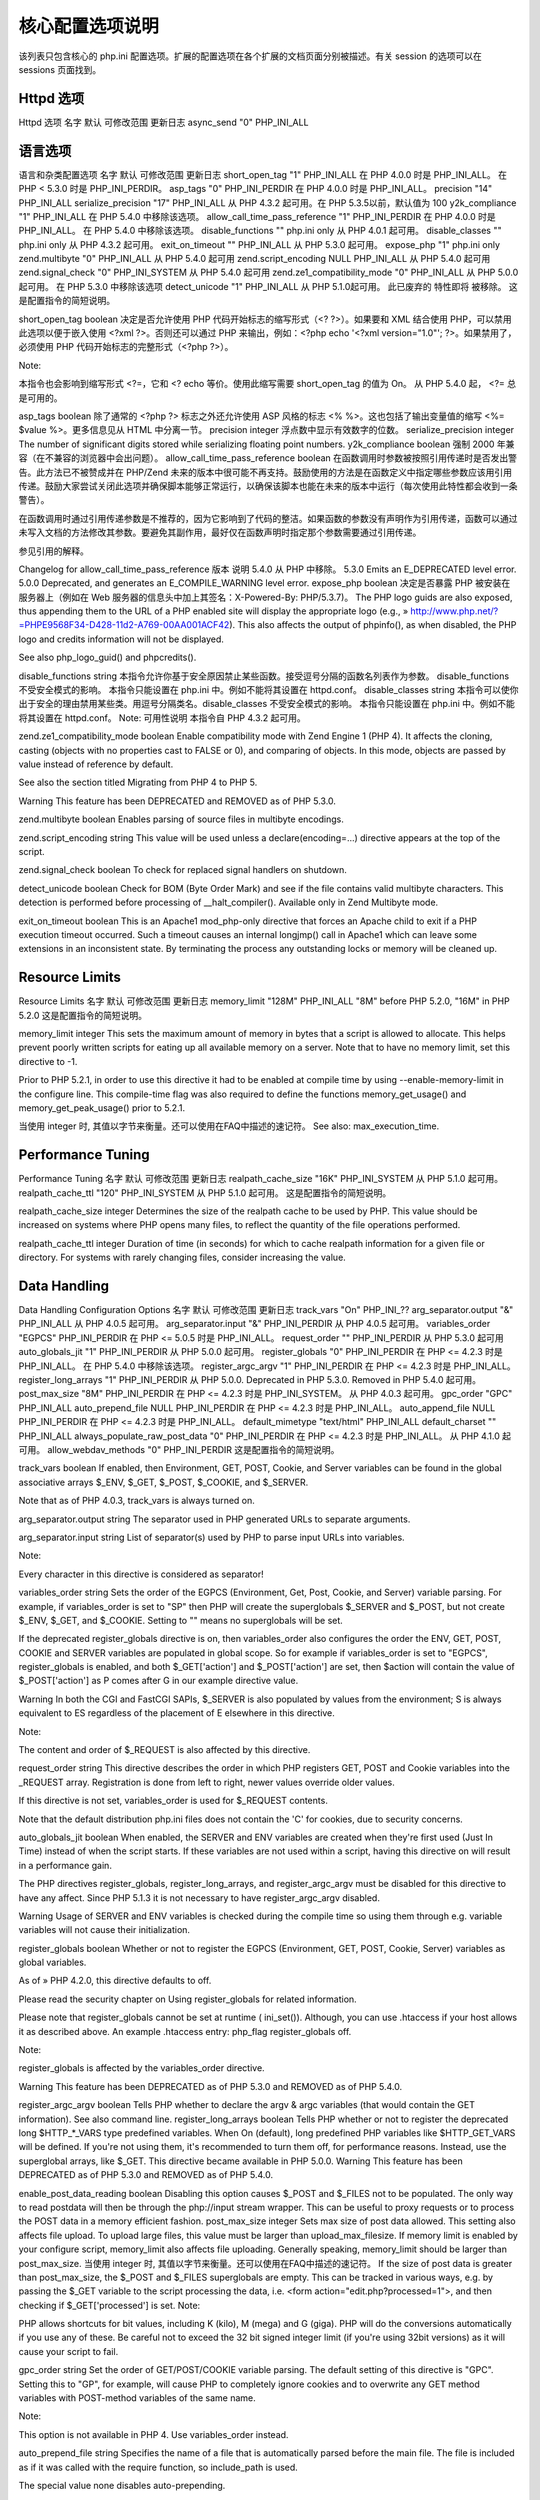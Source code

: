 核心配置选项说明
=================

该列表只包含核心的 php.ini 配置选项。扩展的配置选项在各个扩展的文档页面分别被描述。有关 session 的选项可以在 sessions 页面找到。

Httpd 选项
---------------

Httpd 选项
名字	默认	可修改范围	更新日志
async_send	"0"	PHP_INI_ALL

语言选项
-------------

语言和杂类配置选项
名字	默认	可修改范围	更新日志
short_open_tag	"1"	PHP_INI_ALL	在 PHP 4.0.0 时是 PHP_INI_ALL。 在 PHP < 5.3.0 时是 PHP_INI_PERDIR。
asp_tags	"0"	PHP_INI_PERDIR	在 PHP 4.0.0 时是 PHP_INI_ALL。
precision	"14"	PHP_INI_ALL	 
serialize_precision	"17"	PHP_INI_ALL	从 PHP 4.3.2 起可用。在 PHP 5.3.5以前，默认值为 100
y2k_compliance	"1"	PHP_INI_ALL	在 PHP 5.4.0 中移除该选项。
allow_call_time_pass_reference	"1"	PHP_INI_PERDIR	在 PHP 4.0.0 时是 PHP_INI_ALL。 在 PHP 5.4.0 中移除该选项。
disable_functions	""	php.ini only	从 PHP 4.0.1 起可用。
disable_classes	""	php.ini only	从 PHP 4.3.2 起可用。
exit_on_timeout	""	PHP_INI_ALL	从 PHP 5.3.0 起可用。
expose_php	"1"	php.ini only	 
zend.multibyte	"0"	PHP_INI_ALL	从 PHP 5.4.0 起可用
zend.script_encoding	NULL	PHP_INI_ALL	从 PHP 5.4.0 起可用
zend.signal_check	"0"	PHP_INI_SYSTEM	从 PHP 5.4.0 起可用
zend.ze1_compatibility_mode	"0"	PHP_INI_ALL	从 PHP 5.0.0起可用。 在 PHP 5.3.0 中移除该选项
detect_unicode	"1"	PHP_INI_ALL	从 PHP 5.1.0起可用。 此已废弃的 特性即将 被移除。
这是配置指令的简短说明。

short_open_tag boolean
决定是否允许使用 PHP 代码开始标志的缩写形式（<? ?>）。如果要和 XML 结合使用 PHP，可以禁用此选项以便于嵌入使用 <?xml ?>。否则还可以通过 PHP 来输出，例如：<?php echo '<?xml version="1.0"'; ?>。如果禁用了，必须使用 PHP 代码开始标志的完整形式（<?php ?>）。

Note:

本指令也会影响到缩写形式 <?=，它和 <? echo 等价。使用此缩写需要 short_open_tag 的值为 On。 从 PHP 5.4.0 起， <?= 总是可用的。

asp_tags boolean
除了通常的 <?php ?> 标志之外还允许使用 ASP 风格的标志 <% %>。这也包括了输出变量值的缩写 <%= $value %>。更多信息见从 HTML 中分离一节。
precision integer
浮点数中显示有效数字的位数。
serialize_precision integer
The number of significant digits stored while serializing floating point numbers.
y2k_compliance boolean
强制 2000 年兼容（在不兼容的浏览器中会出问题）。
allow_call_time_pass_reference boolean
在函数调用时参数被按照引用传递时是否发出警告。此方法已不被赞成并在 PHP/Zend 未来的版本中很可能不再支持。鼓励使用的方法是在函数定义中指定哪些参数应该用引用传递。鼓励大家尝试关闭此选项并确保脚本能够正常运行，以确保该脚本也能在未来的版本中运行（每次使用此特性都会收到一条警告）。

在函数调用时通过引用传递参数是不推荐的，因为它影响到了代码的整洁。如果函数的参数没有声明作为引用传递，函数可以通过未写入文档的方法修改其参数。要避免其副作用，最好仅在函数声明时指定那个参数需要通过引用传递。

参见引用的解释。

Changelog for allow_call_time_pass_reference
版本	说明
5.4.0	 从 PHP 中移除。
5.3.0	 Emits an E_DEPRECATED level error.
5.0.0	 Deprecated, and generates an E_COMPILE_WARNING level error.
expose_php boolean
决定是否暴露 PHP 被安装在服务器上（例如在 Web 服务器的信息头中加上其签名：X-Powered-By: PHP/5.3.7)。 The PHP logo guids are also exposed, thus appending them to the URL of a PHP enabled site will display the appropriate logo (e.g., » http://www.php.net/?=PHPE9568F34-D428-11d2-A769-00AA001ACF42). This also affects the output of phpinfo(), as when disabled, the PHP logo and credits information will not be displayed.

See also php_logo_guid() and phpcredits().

disable_functions string
本指令允许你基于安全原因禁止某些函数。接受逗号分隔的函数名列表作为参数。 disable_functions 不受安全模式的影响。 本指令只能设置在 php.ini 中。例如不能将其设置在 httpd.conf。
disable_classes string
本指令可以使你出于安全的理由禁用某些类。用逗号分隔类名。disable_classes 不受安全模式的影响。 本指令只能设置在 php.ini 中。例如不能将其设置在 httpd.conf。
Note: 可用性说明
本指令自 PHP 4.3.2 起可用。

zend.ze1_compatibility_mode boolean
Enable compatibility mode with Zend Engine 1 (PHP 4). It affects the cloning, casting (objects with no properties cast to FALSE or 0), and comparing of objects. In this mode, objects are passed by value instead of reference by default.

See also the section titled Migrating from PHP 4 to PHP 5.

Warning
This feature has been DEPRECATED and REMOVED as of PHP 5.3.0.

zend.multibyte boolean
Enables parsing of source files in multibyte encodings.

zend.script_encoding string
This value will be used unless a declare(encoding=...) directive appears at the top of the script.

zend.signal_check boolean
To check for replaced signal handlers on shutdown.

detect_unicode boolean
Check for BOM (Byte Order Mark) and see if the file contains valid multibyte characters. This detection is performed before processing of __halt_compiler(). Available only in Zend Multibyte mode.

exit_on_timeout boolean
This is an Apache1 mod_php-only directive that forces an Apache child to exit if a PHP execution timeout occurred. Such a timeout causes an internal longjmp() call in Apache1 which can leave some extensions in an inconsistent state. By terminating the process any outstanding locks or memory will be cleaned up.

Resource Limits
------------------

Resource Limits
名字	默认	可修改范围	更新日志
memory_limit	"128M"	PHP_INI_ALL	"8M" before PHP 5.2.0, "16M" in PHP 5.2.0
这是配置指令的简短说明。

memory_limit integer
This sets the maximum amount of memory in bytes that a script is allowed to allocate. This helps prevent poorly written scripts for eating up all available memory on a server. Note that to have no memory limit, set this directive to -1.

Prior to PHP 5.2.1, in order to use this directive it had to be enabled at compile time by using --enable-memory-limit in the configure line. This compile-time flag was also required to define the functions memory_get_usage() and memory_get_peak_usage() prior to 5.2.1.

当使用 integer 时, 其值以字节来衡量。还可以使用在FAQ中描述的速记符。
See also: max_execution_time.

Performance Tuning
--------------------

Performance Tuning
名字	默认	可修改范围	更新日志
realpath_cache_size	"16K"	PHP_INI_SYSTEM	从 PHP 5.1.0 起可用。
realpath_cache_ttl	"120"	PHP_INI_SYSTEM	从 PHP 5.1.0 起可用。
这是配置指令的简短说明。

realpath_cache_size integer
Determines the size of the realpath cache to be used by PHP. This value should be increased on systems where PHP opens many files, to reflect the quantity of the file operations performed.

realpath_cache_ttl integer
Duration of time (in seconds) for which to cache realpath information for a given file or directory. For systems with rarely changing files, consider increasing the value.

Data Handling
-------------------

Data Handling Configuration Options
名字	默认	可修改范围	更新日志
track_vars	"On"	PHP_INI_??	 
arg_separator.output	"&"	PHP_INI_ALL	从 PHP 4.0.5 起可用。
arg_separator.input	"&"	PHP_INI_PERDIR	从 PHP 4.0.5 起可用。
variables_order	"EGPCS"	PHP_INI_PERDIR	在 PHP <= 5.0.5 时是 PHP_INI_ALL。
request_order	""	PHP_INI_PERDIR	从 PHP 5.3.0 起可用
auto_globals_jit	"1"	PHP_INI_PERDIR	从 PHP 5.0.0 起可用。
register_globals	"0"	PHP_INI_PERDIR	在 PHP <= 4.2.3 时是 PHP_INI_ALL。 在 PHP 5.4.0 中移除该选项。
register_argc_argv	"1"	PHP_INI_PERDIR	在 PHP <= 4.2.3 时是 PHP_INI_ALL。
register_long_arrays	"1"	PHP_INI_PERDIR	从 PHP 5.0.0. Deprecated in PHP 5.3.0. Removed in PHP 5.4.0 起可用。
post_max_size	"8M"	PHP_INI_PERDIR	在 PHP <= 4.2.3 时是 PHP_INI_SYSTEM。 从 PHP 4.0.3 起可用。
gpc_order	"GPC"	PHP_INI_ALL	 
auto_prepend_file	NULL	PHP_INI_PERDIR	在 PHP <= 4.2.3 时是 PHP_INI_ALL。
auto_append_file	NULL	PHP_INI_PERDIR	在 PHP <= 4.2.3 时是 PHP_INI_ALL。
default_mimetype	"text/html"	PHP_INI_ALL	 
default_charset	""	PHP_INI_ALL	 
always_populate_raw_post_data	"0"	PHP_INI_PERDIR	在 PHP <= 4.2.3 时是 PHP_INI_ALL。 从 PHP 4.1.0 起可用。
allow_webdav_methods	"0"	PHP_INI_PERDIR	 
这是配置指令的简短说明。

track_vars boolean
If enabled, then Environment, GET, POST, Cookie, and Server variables can be found in the global associative arrays $_ENV, $_GET, $_POST, $_COOKIE, and $_SERVER.

Note that as of PHP 4.0.3, track_vars is always turned on.

arg_separator.output string
The separator used in PHP generated URLs to separate arguments.

arg_separator.input string
List of separator(s) used by PHP to parse input URLs into variables.

Note:

Every character in this directive is considered as separator!

variables_order string
Sets the order of the EGPCS (Environment, Get, Post, Cookie, and Server) variable parsing. For example, if variables_order is set to "SP" then PHP will create the superglobals $_SERVER and $_POST, but not create $_ENV, $_GET, and $_COOKIE. Setting to "" means no superglobals will be set.

If the deprecated register_globals directive is on, then variables_order also configures the order the ENV, GET, POST, COOKIE and SERVER variables are populated in global scope. So for example if variables_order is set to "EGPCS", register_globals is enabled, and both $_GET['action'] and $_POST['action'] are set, then $action will contain the value of $_POST['action'] as P comes after G in our example directive value.

Warning
In both the CGI and FastCGI SAPIs, $_SERVER is also populated by values from the environment; S is always equivalent to ES regardless of the placement of E elsewhere in this directive.

Note:

The content and order of $_REQUEST is also affected by this directive.

request_order string
This directive describes the order in which PHP registers GET, POST and Cookie variables into the _REQUEST array. Registration is done from left to right, newer values override older values.

If this directive is not set, variables_order is used for $_REQUEST contents.

Note that the default distribution php.ini files does not contain the 'C' for cookies, due to security concerns.

auto_globals_jit boolean
When enabled, the SERVER and ENV variables are created when they're first used (Just In Time) instead of when the script starts. If these variables are not used within a script, having this directive on will result in a performance gain.

The PHP directives register_globals, register_long_arrays, and register_argc_argv must be disabled for this directive to have any affect. Since PHP 5.1.3 it is not necessary to have register_argc_argv disabled.

Warning
Usage of SERVER and ENV variables is checked during the compile time so using them through e.g. variable variables will not cause their initialization.

register_globals boolean
Whether or not to register the EGPCS (Environment, GET, POST, Cookie, Server) variables as global variables.

As of » PHP 4.2.0, this directive defaults to off.

Please read the security chapter on Using register_globals for related information.

Please note that register_globals cannot be set at runtime ( ini_set()). Although, you can use .htaccess if your host allows it as described above. An example .htaccess entry: php_flag register_globals off.

Note:

register_globals is affected by the variables_order directive.

Warning
This feature has been DEPRECATED as of PHP 5.3.0 and REMOVED as of PHP 5.4.0.

register_argc_argv boolean
Tells PHP whether to declare the argv & argc variables (that would contain the GET information). See also command line.
register_long_arrays boolean
Tells PHP whether or not to register the deprecated long $HTTP_*_VARS type predefined variables. When On (default), long predefined PHP variables like $HTTP_GET_VARS will be defined. If you're not using them, it's recommended to turn them off, for performance reasons. Instead, use the superglobal arrays, like $_GET. This directive became available in PHP 5.0.0.
Warning
This feature has been DEPRECATED as of PHP 5.3.0 and REMOVED as of PHP 5.4.0.

enable_post_data_reading boolean
Disabling this option causes $_POST and $_FILES not to be populated. The only way to read postdata will then be through the php://input stream wrapper. This can be useful to proxy requests or to process the POST data in a memory efficient fashion.
post_max_size integer
Sets max size of post data allowed. This setting also affects file upload. To upload large files, this value must be larger than upload_max_filesize. If memory limit is enabled by your configure script, memory_limit also affects file uploading. Generally speaking, memory_limit should be larger than post_max_size. 当使用 integer 时, 其值以字节来衡量。还可以使用在FAQ中描述的速记符。 If the size of post data is greater than post_max_size, the $_POST and $_FILES superglobals are empty. This can be tracked in various ways, e.g. by passing the $_GET variable to the script processing the data, i.e. <form action="edit.php?processed=1">, and then checking if $_GET['processed'] is set.
Note:

PHP allows shortcuts for bit values, including K (kilo), M (mega) and G (giga). PHP will do the conversions automatically if you use any of these. Be careful not to exceed the 32 bit signed integer limit (if you're using 32bit versions) as it will cause your script to fail.

gpc_order string
Set the order of GET/POST/COOKIE variable parsing. The default setting of this directive is "GPC". Setting this to "GP", for example, will cause PHP to completely ignore cookies and to overwrite any GET method variables with POST-method variables of the same name.

Note:

This option is not available in PHP 4. Use variables_order instead.

auto_prepend_file string
Specifies the name of a file that is automatically parsed before the main file. The file is included as if it was called with the require function, so include_path is used.

The special value none disables auto-prepending.

auto_append_file string
Specifies the name of a file that is automatically parsed after the main file. The file is included as if it was called with the require function, so include_path is used.

The special value none disables auto-appending.

Note: If the script is terminated with exit(), auto-append will not occur.

default_mimetype string
default_charset string
PHP always outputs a character encoding by default in the Content-type: header. To disable sending of the charset, simply set it to be empty.

always_populate_raw_post_data boolean
Always populate the $HTTP_RAW_POST_DATA containing the raw POST data. Otherwise, the variable is populated only with unrecognized MIME type of the data. However, the preferred method for accessing the raw POST data is php://input. $HTTP_RAW_POST_DATA is not available with enctype="multipart/form-data".

allow_webdav_methods boolean
Allow handling of WebDAV http requests within PHP scripts (eg. PROPFIND, PROPPATCH, MOVE, COPY, etc.). This directive does not exist as of PHP 4.3.2. If you want to get the post data of those requests, you have to set always_populate_raw_post_data as well.

See also: magic_quotes_gpc, magic_quotes_runtime, and magic_quotes_sybase.

Paths and Directories
------------------------

Paths and Directories Configuration Options
名字	默认	可修改范围	更新日志
include_path	".;/path/to/php/pear"	PHP_INI_ALL	 
open_basedir	NULL	PHP_INI_ALL	PHP_INI_SYSTEM in PHP < 5.3.0
doc_root	NULL	PHP_INI_SYSTEM	 
user_dir	NULL	PHP_INI_SYSTEM	 
extension_dir	"/path/to/php"	PHP_INI_SYSTEM	 
extension	NULL	php.ini only	 
zend_extension	NULL	php.ini only	 
zend_extension_debug	NULL	php.ini only	 
zend_extension_debug_ts	NULL	php.ini only	 
zend_extension_ts	NULL	php.ini only	 
cgi.check_shebang_line	"1"	PHP_INI_SYSTEM	从 PHP 5.2.0 起可用。
cgi.fix_pathinfo	"1"	PHP_INI_SYSTEM	从 PHP 4.3.0. PHP_INI_ALL prior to PHP 5.2.1 起可用。
cgi.force_redirect	"1"	PHP_INI_SYSTEM	从 PHP 4.2.0. PHP_INI_ALL prior to PHP 5.2.1 起可用。
cgi.redirect_status_env	NULL	PHP_INI_SYSTEM	从 PHP 4.2.0. PHP_INI_ALL prior to PHP 5.2.1 起可用。
cgi.rfc2616_headers	"0"	PHP_INI_ALL	从 PHP 4.3.0 起可用。
fastcgi.impersonate	"0"	PHP_INI_SYSTEM	从 PHP 4.3.0. PHP_INI_ALL prior to PHP 5.2.1 起可用。
fastcgi.logging	"1"	PHP_INI_SYSTEM	从 PHP 4.3.0. PHP_INI_ALL prior to PHP 5.2.1 起可用。
这是配置指令的简短说明。

include_path string
Specifies a list of directories where the require, include, fopen(), file(), readfile() and file_get_contents() functions look for files. The format is like the system's PATH environment variable: a list of directories separated with a colon in Unix or semicolon in Windows.

PHP considers each entry in the include path separately when looking for files to include. It will check the first path, and if it doesn't find it, check the next path, until it either locates the included file or returns with a warning or an error. You may modify or set your include path at runtime using set_include_path().

Example #1 Unix include_path
include_path=".:/php/includes"
Example #2 Windows include_path
include_path=".;c:\php\includes"
Using a . in the include path allows for relative includes as it means the current directory. However, it is more efficient to explicitly use include './file' than having PHP always check the current directory for every include.

open_basedir string
将 PHP 所能打开的文件限制在指定的目录树，包括文件本身。本指令不受安全模式打开或者关闭的影响。

当一个脚本试图用例如 fopen() 或者 gzopen() 打开一个文件时，该文件的位置将被检查。当文件在指定的目录树之外时 PHP 将拒绝打开它。所有的符号连接都会被解析，所以不可能通过符号连接来避开此限制。

特殊值 . 指明脚本的工作目录将被作为基准目录。但这有些危险，因为脚本的工作目录可以轻易被 chdir() 而改变。

在 httpd.conf 文件中中，open_basedir 可以像其它任何配置选项一样用“php_admin_value open_basedir none”的方法关闭（例如某些虚拟主机中）。

在 Windows 中，用分号分隔目录。在任何其它系统中用冒号分隔目录。作为 Apache 模块时，父目录中的 open_basedir 路径自动被继承。

用 open_basedir 指定的限制实际上是前缀，不是目录名。也就是说“open_basedir = /dir/incl”也会允许访问“/dir/include”和“/dir/incls”，如果它们存在的话。如果要将访问限制在仅为指定的目录，用斜线结束路径名。例如：“open_basedir = /dir/incl/”。

Note:

支持多个目录是 3.0.7 加入的。

默认是允许打开所有文件。

doc_root string
PHP's "root directory" on the server. Only used if non-empty. If PHP is configured with 安全模式, no files outside this directory are served. If PHP was not compiled with FORCE_REDIRECT, you should set doc_root if you are running PHP as a CGI under any web server (other than IIS). The alternative is to use the cgi.force_redirect configuration below.

user_dir string
The base name of the directory used on a user's home directory for PHP files, for example public_html .

extension_dir string
In what directory PHP should look for dynamically loadable extensions. See also: enable_dl, and dl().

extension string
Which dynamically loadable extensions to load when PHP starts up.

zend_extension string
Absolute path to dynamically loadable Zend extension (for example APD) to load when PHP starts up.

zend_extension_debug string
Variant of zend_extension for extensions compiled with debug info.

zend_extension_debug_ts string
Variant of zend_extension for extensions compiled with debug info and thread safety.

zend_extension_ts string
Variant of zend_extension for extensions compiled with thread safety.

cgi.check_shebang_line boolean
Controls whether CGI PHP checks for line starting with #! (shebang) at the top of the running script. This line might be needed if the script support running both as stand-alone script and via PHP CGI. PHP in CGI mode skips this line and ignores its content if this directive is turned on.

cgi.fix_pathinfo boolean
Provides real PATH_INFO/ PATH_TRANSLATED support for CGI. PHP's previous behaviour was to set PATH_TRANSLATED to SCRIPT_FILENAME, and to not grok what PATH_INFO is. For more information on PATH_INFO, see the CGI specs. Setting this to 1 will cause PHP CGI to fix its paths to conform to the spec. A setting of zero causes PHP to behave as before. It is turned on by default. You should fix your scripts to use SCRIPT_FILENAME rather than PATH_TRANSLATED.

cgi.force_redirect boolean
cgi.force_redirect is necessary to provide security running PHP as a CGI under most web servers. Left undefined, PHP turns this on by default. You can turn it off at your own risk.

Note:

Windows Users: When using IIS this option must be turned off. For OmniHTTPD or Xitami the same applies.

cgi.redirect_status_env string
If cgi.force_redirect is turned on, and you are not running under Apache or Netscape (iPlanet) web servers, you may need to set an environment variable name that PHP will look for to know it is OK to continue execution.

Note:

Setting this variable may cause security issues, know what you are doing first.

cgi.rfc2616_headers int
Tells PHP what type of headers to use when sending HTTP response code. If it's set 0, PHP sends a Status: header that is supported by Apache and other web servers. When this option is set to 1, PHP will send » RFC 2616 compliant headers. Leave it set to 0 unless you know what you're doing.

fastcgi.impersonate string
FastCGI under IIS (on WINNT based OS) supports the ability to impersonate security tokens of the calling client. This allows IIS to define the security context that the request runs under. mod_fastcgi under Apache does not currently support this feature (03/17/2002) Set to 1 if running under IIS. Default is zero.

fastcgi.logging boolean
Turns on SAPI logging when using FastCGI. Default is to enable logging.

File Uploads
---------------

File Uploads Configuration Options
名字	默认	可修改范围	更新日志
file_uploads	"1"	PHP_INI_SYSTEM	在 PHP <= 4.2.3 时是 PHP_INI_ALL。 从 PHP 4.0.3 起可用。
upload_tmp_dir	NULL	PHP_INI_SYSTEM	 
max_input_nesting_level	64	PHP_INI_PERDIR	从 PHP 5.3.9 起可用。
max_input_vars	1000	PHP_INI_PERDIR	从 PHP 5.3.9 起可用。
upload_max_filesize	"2M"	PHP_INI_PERDIR	在 PHP <= 4.2.3 时是 PHP_INI_ALL。
max_file_uploads	20	PHP_INI_SYSTEM	从 PHP 5.2.12 起可用。
这是配置指令的简短说明。

file_uploads boolean or integer
Whether or not to allow HTTP file uploads. See also the upload_max_filesize, upload_tmp_dir, and post_max_size directives.

当使用 integer 时, 其值以字节来衡量。还可以使用在FAQ中描述的速记符。
upload_tmp_dir string
The temporary directory used for storing files when doing file upload. Must be writable by whatever user PHP is running as. If not specified PHP will use the system's default.

If the directory specified here is not writable, PHP falls back to the system default temporary directory. If open_basedir is on, then the system default directory must be allowed for an upload to succeed.

upload_max_filesize integer
The maximum size of an uploaded file.

当使用 integer 时, 其值以字节来衡量。还可以使用在FAQ中描述的速记符。
max_file_uploads integer
The maximum number of files allowed to be uploaded simultaneously. Starting with PHP 5.3.4, upload fields left blank on submission do not count towards this limit.

General SQL
---------------

General SQL Configuration Options
名字	默认	可修改范围	更新日志
sql.safe_mode	"0"	PHP_INI_SYSTEM	 
这是配置指令的简短说明。

sql.safe_mode boolean
If turned on, database connect functions that specify default values will use those values in place of supplied arguments. For default values see connect function documentation for the relevant database.

Windows Specific
------------------

Windows Specific Configuration Options
名字	默认	可修改范围	更新日志
windows_show_crt_warning	"0"	PHP_INI_ALL	从 PHP 5.4.0 起可用。
这是配置指令的简短说明。

windows_show_crt_warning boolean
This directive shows the Windows CRT warnings when enabled. These warnings were displayed by default until PHP 5.4.0.
